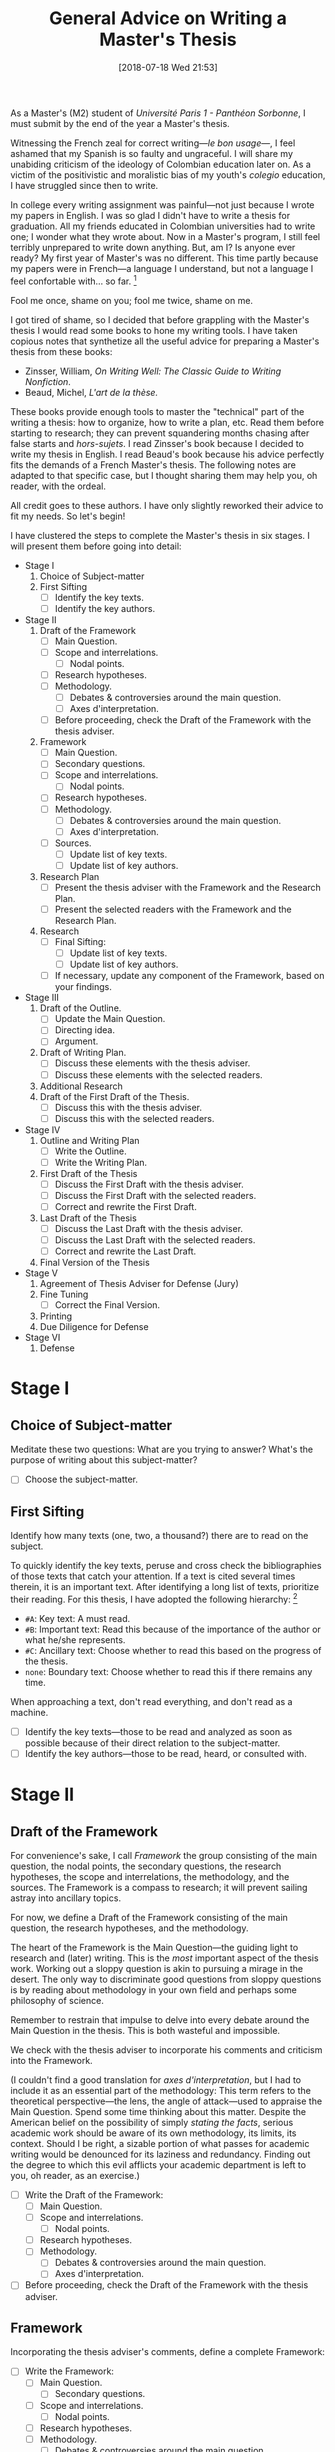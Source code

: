 #+BLOG: cahiers
#+POSTID: 41
#+BLOG: cahiers
#+ORG2BLOG:
#+DATE: [2018-07-18 Wed 21:53]
#+OPTIONS: toc:nil num:nil todo:nil pri:nil tags:t ^:t
#+CATEGORY: academics 
#+TAGS: advice, academics 
#+DESCRIPTION: 
#+TITLE: General Advice on Writing a Master's Thesis
# Local Variables:
# eval: (orwell-mode) 
# End:
As a Master's (M2) student of /Université Paris 1 - Panthéon Sorbonne/, I
must submit by the end of the year a Master's thesis. 

Witnessing the French zeal for correct writing---/le bon usage/---, I feel
ashamed that my Spanish is so faulty and ungraceful. I will share my
unabiding criticism of the ideology of Colombian education later on. As a
victim of the positivistic and moralistic bias of my youth's /colegio/
education, I have struggled since then to write. 

In college every writing assignment was painful---not just because I wrote
my papers in English. I was so glad I didn't have to write a thesis for
graduation. All my friends educated in Colombian universities had to write
one; I wonder what they wrote about. Now in a Master's program, I still
feel terribly unprepared to write down anything. But, am I? Is anyone ever
ready? My first year of Master's was no different. This time partly because
my papers were in French---a language I understand, but not a language I
feel confortable with... so far. [fn:1]

Fool me once, shame on you; fool me twice, shame on me. 

I got tired of shame, so I decided that before grappling with the Master's
thesis I would read some books to hone my writing tools. I have taken
copious notes that synthetize all the useful advice for preparing a
Master's thesis from these books:

- Zinsser, William, /On Writing Well: The Classic Guide to Writing Nonfiction/.
- Beaud, Michel, /L'art de la thèse./

These books provide enough tools to master the "technical" part of the
writing a thesis: how to organize, how to write a plan, etc. Read them
before starting to research; they can prevent squandering months chasing
after false starts and /hors-sujets/. I read Zinsser's book because I decided
to write my thesis in English. I read Beaud's book because his advice
perfectly fits the demands of a French Master's thesis. The following notes
are adapted to that specific case, but I thought sharing them may help you,
oh reader, with the ordeal.

All credit goes to these authors. I have only slightly reworked their
advice to fit my needs. So let's begin!

I have clustered the steps to complete the Master's thesis in six stages. I
will present them before going into detail:

- Stage I
  1. Choice of Subject-matter
  2. First Sifting
     - [ ] Identify the key texts.
     - [ ] Identify the key authors.
- Stage II
  1. Draft of the Framework
     - [ ] Main Question.
     - [ ]Scope and interrelations.
       - [ ] Nodal points. 
     - [ ] Research hypotheses.
     - [ ] Methodology.
       - [ ] Debates & controversies around the main question.
       - [ ] Axes d'interpretation.
     - [ ] Before proceeding, check the Draft of the Framework with the
       thesis adviser.
  2. Framework 
     - [ ] Main Question.
     - [ ] Secondary questions.
     - [ ]Scope and interrelations.
       - [ ] Nodal points. 
     - [ ] Research hypotheses.
     - [ ] Methodology.
       - [ ] Debates & controversies around the main question.
       - [ ] Axes d'interpretation.
     - [ ] Sources.
       - [ ] Update list of key texts.
       - [ ] Update list of key authors.
  3. Research Plan
     - [ ] Present the thesis adviser with the Framework and the Research Plan.
     - [ ] Present the selected readers with the Framework and the Research Plan.
  4. Research 
     - [ ] Final Sifting:
       - [ ] Update list of key texts.
       - [ ] Update list of key authors.
     - [ ] If necessary, update any component of the Framework, based on
       your findings.
- Stage III
  1. Draft of the Outline.
     - [ ] Update the Main Question.
     - [ ] Directing idea. 
     - [ ] Argument.
  2. Draft of  Writing Plan. 
     - [ ] Discuss these elements with the thesis adviser.
     - [ ] Discuss these elements with the selected readers.
  3. Additional Research
  4. Draft of the First Draft of the Thesis.
     - [ ] Discuss this with the thesis adviser.
     - [ ] Discuss this with the selected readers.
- Stage IV
  1. Outline and Writing Plan
     - [ ] Write the Outline.
     - [ ] Write the Writing Plan.
  2. First Draft of the Thesis 
     - [ ] Discuss the First Draft with the thesis adviser.
     - [ ] Discuss the First Draft with the selected readers.
     - [ ] Correct and rewrite the First Draft. 
  3. Last Draft of the Thesis 
     - [ ] Discuss the Last Draft with the thesis adviser.
     - [ ] Discuss the Last Draft with the selected readers.
     - [ ] Correct and rewrite the Last Draft. 
  4. Final Version of the Thesis 
- Stage V
  1. Agreement of Thesis Adviser for Defense (Jury)
  2. Fine Tuning
     - [ ] Correct the Final Version. 
  3. Printing
  4. Due Diligence for Defense
- Stage VI
  1. Defense

* Stage I
** Choice of Subject-matter
Meditate these two questions: What are you trying to answer? What's the
purpose of writing about this subject-matter?

- [ ] Choose the subject-matter.
** First Sifting
Identify how many texts (one, two, a thousand?) there are to read on the subject.

To quickly identify the key texts, peruse and cross check the
bibliographies of those texts that catch your attention. If a text is cited
several times therein, it is an important text. After identifying a long
list of texts, prioritize their reading. For this thesis, I have adopted
the following hierarchy: [fn:2]

- ~#A~: Key text: A must read.
- ~#B~: Important text: Read this because of the importance of the author or what he/she represents.
- ~#C~: Ancillary text: Choose whether to read this based on the progress of the thesis.
- ~none~: Boundary text: Choose whether to read this if there remains any time.

When approaching a text, don't read everything, and don't read as a
machine. 

  - [ ] Identify the key texts---those to be read and analyzed as
    soon as possible because of their direct relation to the subject-matter.
  - [ ] Identify the key authors---those to be read, heard, or consulted with.
* Stage II 
** Draft of the Framework
For convenience's sake, I call /Framework/ the group consisting of the main
question, the nodal points, the secondary questions, the research
hypotheses, the scope and interrelations, the methodology, and the sources.
The Framework is a compass to research; it will prevent sailing
astray into ancillary topics.

For now, we define a Draft of the Framework consisting of the main question,
the research hypotheses, and the methodology. 

The heart of the Framework is the Main Question---the guiding light to
research and (later) writing. This is the /most/ important aspect of the
thesis work. Working out a sloppy question is akin to pursuing a mirage in
the desert. The only way to discriminate good questions from sloppy
questions is by reading about methodology in your own field and perhaps
some philosophy of science.

Remember to restrain that impulse to delve into every debate around the
Main Question in the thesis. This is both wasteful and impossible.

We check with the thesis adviser to incorporate his comments and criticism
into the Framework.

(I couldn't find a good translation for /axes d'interpretation/, but I had to
include it as an essential part of the methodology: This term refers to the
theoretical perspective---the lens, the angle of attack---used to appraise
the Main Question. Spend some time thinking about this matter. Despite the
American belief on the possibility of simply /stating the facts/, serious
academic work should be aware of its own methodology, its limits, its
context. Should I be right, a sizable portion of what passes for academic
writing would be denounced for its laziness and redundancy. Finding out the
degree to which this evil afflicts your academic department is left to you,
oh reader, as an exercise.)

- [ ] Write the Draft of the Framework:
  - [ ] Main Question.
  - [ ]Scope and interrelations.
    - [ ] Nodal points. 
  - [ ] Research hypotheses.
  - [ ] Methodology.
    - [ ] Debates & controversies around the main question.
    - [ ] Axes d'interpretation.
- [ ] Before proceeding, check the Draft of the Framework with the thesis
  adviser.
** Framework 
Incorporating the thesis adviser's comments, define a complete Framework:
- [ ] Write the Framework:
  - [ ] Main Question.
    - [ ] Secondary questions.
  - [ ]Scope and interrelations.
    - [ ] Nodal points. 
  - [ ] Research hypotheses.
  - [ ] Methodology.
    - [ ] Debates & controversies around the main question.
    - [ ] Axes d'interpretation.
  - [ ] Sources.
    - [ ] Update list of key texts.
    - [ ] Update list of key authors.
** Research Plan
The /Research Plan/ serves to identify the different themes and questions that
should orient the research. 

Do not confuse the /Research Plan/ with the /Writing Plan/. The former is a guide
to research, whereas the latter is a guide to writing. In other words, the
Research Plan is not supposed to constitute the skeleton of the thesis' first
draft. 

Discuss with the thesis adviser on the general orientation, and present
him/her with the Framework and the Research Plan. Do likewise with a group of
selected readers.

In /L'art de la these/, Michel Beaud recommends finding a consistent group of
readers to comment and criticize the thesis work at different stages.
Following his advise, I have searched for a knowledgeable reader (in the
subject-matter of the thesis) and an unknowledgeable but /good writer/
reader. The former should focus (tell him/her explicitly to do so) on content, the
latter on style and logic (of the argumentation). 

- [ ] Write the Research Plan:
- [ ] Present the thesis adviser with the Framework and the Research Plan.
- [ ] Present the selected readers with the Framework and the Research Plan.
** Research 
This is the time for the Final Sifting. Be absolutely careful with this
stage---lack of diligence could result in missing a key text or a key
author. Don't waste precious time reading mediocre books; some expound the
same argument but better. The only thing worse than finding about a key
text while writing the first draft of the thesis, is being told about it
during the defense jury. Do /not/ let that happen!

The same advice for the First Sifting applies: When approaching a text,
don't read everything, and don't read as a machine.

Since time is scarce, when choosing whether to read a text, ask yourself:
Does this text provide any robust argument to address the main question?
Does it clarify or complement the question somehow?

Read carefully, and take copious notes.

I stored all research notes in ~master.org~, ~notes.org~ and ~memoire_draft.org~. 

Notes about specific authors and texts are in ~master.org~. Notes about
specific sections (Framework, Research Plan, Outline, Writing Plan, Drafts,
etc.) are in ~memoire_draft.org~. Thoughts, inspiring ideas, meditations, and
questions (i.e., most notes) are in ~notes.org~.

- [ ] Final Sifting:
  - [ ] Update list of key texts.
  - [ ] Update list of key authors.
- [ ] If necessary, update any component of the Framework, based on your
  findings.
* Stage III 
** Draft of the Outline.
(Instead of /Framework/ and /Outline/, Beaud uses the terms /Problematique I/ and
/Problematique II/. I found his formulation confusing; thus, I oppose the
Framework and Research Plan to the Outline and Writing Plan to discriminate
between two different stages in the preparation of the thesis. Although I
could have used the term Framework II for the Outline, I thought Outline
better reflects its function to organize the text of the first draft of the
thesis. Unfortunately, the term Outline is potentially confusing because it
alludes to the venerable ~I: Introduction~, ~II: Body~, ~III: Conclusion~ schema
of high school English composition classes. This is /not/ what is meant. In
fact, do yourself a favor and forget that puerile schema. Or better, use it
sparingly for the plug-and-chug canned writing of the academic profession's
due diligence (exams, research proposals, etc).)

The Outline is the group consisting of the Main Question, the Directing
Idea, and the Argument (around the directing idea); it is a compass to
writing the first draft of the thesis. 

The Directing Idea is the one-line response to the Main Question; it should
structure the Argument. 

The Argument is the set of logical steps that respond to the Main
Question. 

By this advanced stage, it is normal to have witnessed the evolution of the
Main Question based on the results of the research. After all, it is
pretentious to think it possible to foresee /a priori/ the findings of
research. Should this be false, at least in the social sciences, most
research would be tautological.

- [ ] Write the Draft of the Outline:
  - [ ] Update the Main Question.
  - [ ] Directing idea. 
  - [ ] Argument.
** Draft of  Writing Plan. 
The Writing Plan structures the Argument into parts, chapters, sections,
subsections, etc. You must provide provisional titles to these structural
elements---they constitute the skeleton of the first draft of the thesis.

I repeat: the Research Plan is /not/ the Writing Plan; the former addresses
you, the researcher, while the latter addresses the audience. Therefore,
the Writing Plan should be produced thinking about an angle of attack that
captivates the interest of the reader and convinces him/her that the
Argument is right. Wielding the Directing Idea as a torch, you should guide
the reader throughout the structural elements, each with their own Main
Idea. After lighting up all the Main Ideas in the structural elements, the
reader should see the light---the answer to the Main Question.

- [ ] Draft of the Writing Plan.
- [ ] Discuss these elements with the thesis adviser.
- [ ] Discuss these elements with the selected readers.
** Additional Research
I hesitate to place this stage in this position, but sometimes it is
necessary. Should anybody (thesis adviser, selected readers) point out any
major holes in the Argument, this is the stage to paper over them. 

But this is /not/ the time to rebuild the house from the foundations. Should
that be the case, you have been sloppy with the Final Sifting. Pray to
Saint Thomas Aquinas (or your favorite deity), take a walk in the park, and
tinker with the Directing Idea. If kicking didn't work so far, try
punching. 
** Draft of the First Draft of the Thesis.
This preparatory text identifies the best structural elements to mount over
the Argument of the thesis.
- [ ] Draft of the First Draft of the Thesis.
* 無 Stage IV 
** Outline and Writing Plan
After discussing with the thesis adviser and selected readers on the draft
of the Outline and the Draft of the Writing Plan, incorporate their
comments into the final version of these elements. 
- [ ] Write the Outline.
- [ ] Write the Writing Plan.
** First Draft of the Thesis 
Now is the time to begin writing the First Draft of the Thesis. 

- [ ] Discuss the First Draft with the thesis adviser.
- [ ] Discuss the First Draft with the selected readers.
- [ ] Correct and rewrite the First Draft. 
** Last Draft of the Thesis 
- [ ] Discuss the Last Draft with the thesis adviser.
- [ ] Discuss the Last Draft with the selected readers.
- [ ] Correct and rewrite the Last Draft. 
** Final Version of the Thesis 
* 無 Stage V
** Agreement of Thesis Adviser for Defense (Jury)
** Fine Tuning
- [ ] Correct the Final Version. 
** Printing
** Due Diligence for Defense
* Stage VI 
** Defense
* Footnotes

[fn:2] These use Emacs' org mode's priorities. 

[fn:1] I have to dedicate a post to my thoughts on language. I believe my
listening to American rap helped me feel at ease with American culture. I
have noticed this is the case for most of my close Colombian
friends----since I never attended university in Colombia, they are
astonishingly uniform in terms of social class. As for French, I guess I am
already past the age that facilitates cultural assimilation---does it vary?
Is it the early twenties?
